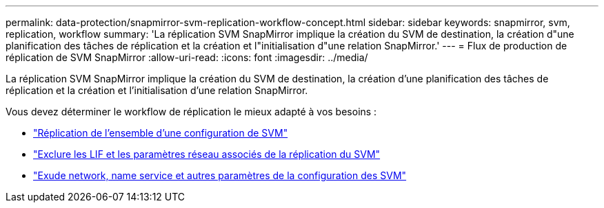 ---
permalink: data-protection/snapmirror-svm-replication-workflow-concept.html 
sidebar: sidebar 
keywords: snapmirror, svm, replication, workflow 
summary: 'La réplication SVM SnapMirror implique la création du SVM de destination, la création d"une planification des tâches de réplication et la création et l"initialisation d"une relation SnapMirror.' 
---
= Flux de production de réplication de SVM SnapMirror
:allow-uri-read: 
:icons: font
:imagesdir: ../media/


[role="lead"]
La réplication SVM SnapMirror implique la création du SVM de destination, la création d'une planification des tâches de réplication et la création et l'initialisation d'une relation SnapMirror.

Vous devez déterminer le workflow de réplication le mieux adapté à vos besoins :

* link:../data-protection/replicate-entire-svm-config-task.html["Réplication de l'ensemble d'une configuration de SVM"]
* link:../data-protection/exclude-lifs-svm-replication-task.html["Exclure les LIF et les paramètres réseau associés de la réplication du SVM"]
* link:../data-protection/exclude-network-name-service-svm-replication-task.html["Exude network, name service et autres paramètres de la configuration des SVM"]

